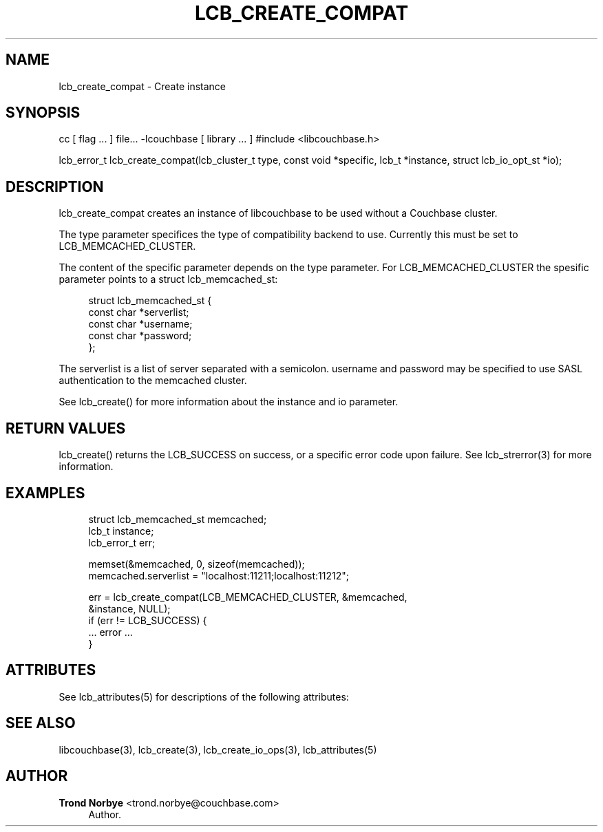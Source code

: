 '\" t
.\"     Title: lcb_create_compat
.\"    Author: Trond Norbye <trond.norbye@couchbase.com>
.\" Generator: DocBook XSL Stylesheets v1.76.1 <http://docbook.sf.net/>
.\"      Date: 01/07/2013
.\"    Manual: \ \&
.\"    Source: \ \&
.\"  Language: English
.\"
.TH "LCB_CREATE_COMPAT" "3" "01/07/2013" "\ \&" "\ \&"
.\" -----------------------------------------------------------------
.\" * Define some portability stuff
.\" -----------------------------------------------------------------
.\" ~~~~~~~~~~~~~~~~~~~~~~~~~~~~~~~~~~~~~~~~~~~~~~~~~~~~~~~~~~~~~~~~~
.\" http://bugs.debian.org/507673
.\" http://lists.gnu.org/archive/html/groff/2009-02/msg00013.html
.\" ~~~~~~~~~~~~~~~~~~~~~~~~~~~~~~~~~~~~~~~~~~~~~~~~~~~~~~~~~~~~~~~~~
.ie \n(.g .ds Aq \(aq
.el       .ds Aq '
.\" -----------------------------------------------------------------
.\" * set default formatting
.\" -----------------------------------------------------------------
.\" disable hyphenation
.nh
.\" disable justification (adjust text to left margin only)
.ad l
.\" -----------------------------------------------------------------
.\" * MAIN CONTENT STARTS HERE *
.\" -----------------------------------------------------------------
.SH "NAME"
lcb_create_compat \- Create instance
.SH "SYNOPSIS"
.sp
cc [ flag \&... ] file\&... \-lcouchbase [ library \&... ] #include <libcouchbase\&.h>
.sp
lcb_error_t lcb_create_compat(lcb_cluster_t type, const void *specific, lcb_t *instance, struct lcb_io_opt_st *io);
.SH "DESCRIPTION"
.sp
lcb_create_compat creates an instance of libcouchbase to be used without a Couchbase cluster\&.
.sp
The type parameter specifices the type of compatibility backend to use\&. Currently this must be set to LCB_MEMCACHED_CLUSTER\&.
.sp
The content of the specific parameter depends on the type parameter\&. For LCB_MEMCACHED_CLUSTER the spesific parameter points to a struct lcb_memcached_st:
.sp
.if n \{\
.RS 4
.\}
.nf
struct lcb_memcached_st {
    const char *serverlist;
    const char *username;
    const char *password;
};
.fi
.if n \{\
.RE
.\}
.sp
The serverlist is a list of server separated with a semicolon\&. username and password may be specified to use SASL authentication to the memcached cluster\&.
.sp
See lcb_create() for more information about the instance and io parameter\&.
.SH "RETURN VALUES"
.sp
lcb_create() returns the LCB_SUCCESS on success, or a specific error code upon failure\&. See lcb_strerror(3) for more information\&.
.SH "EXAMPLES"
.sp
.if n \{\
.RS 4
.\}
.nf
struct lcb_memcached_st memcached;
lcb_t instance;
lcb_error_t err;
.fi
.if n \{\
.RE
.\}
.sp
.if n \{\
.RS 4
.\}
.nf
memset(&memcached, 0, sizeof(memcached));
memcached\&.serverlist = "localhost:11211;localhost:11212";
.fi
.if n \{\
.RE
.\}
.sp
.if n \{\
.RS 4
.\}
.nf
err = lcb_create_compat(LCB_MEMCACHED_CLUSTER, &memcached,
                        &instance, NULL);
if (err != LCB_SUCCESS) {
    \&.\&.\&. error \&.\&.\&.
}
.fi
.if n \{\
.RE
.\}
.SH "ATTRIBUTES"
.sp
See lcb_attributes(5) for descriptions of the following attributes:
.TS
allbox tab(:);
ltB ltB.
T{
ATTRIBUTE TYPE
T}:T{
ATTRIBUTE VALUE
T}
.T&
lt lt
lt lt.
T{
.sp
Interface Stability
T}:T{
.sp
Committed
T}
T{
.sp
MT\-Level
T}:T{
.sp
MT\-Safe
T}
.TE
.sp 1
.SH "SEE ALSO"
.sp
libcouchbase(3), lcb_create(3), lcb_create_io_ops(3), lcb_attributes(5)
.SH "AUTHOR"
.PP
\fBTrond Norbye\fR <\&trond\&.norbye@couchbase\&.com\&>
.RS 4
Author.
.RE
